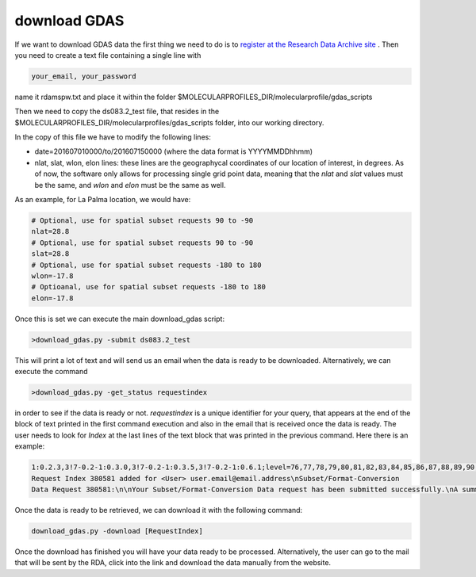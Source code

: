 .. _download GDAS

download GDAS
=============

If we want to download GDAS data the first thing we need to do is to `register at the Research Data Archive site <https://rda.ucar.edu/index.html?hash=data_user&action=register>`__ . Then you need to create a text file containing a single line with

.. code-block:: bash

    your_email, your_password

name it rdamspw.txt and place it within the folder $MOLECULARPROFILES_DIR/molecularprofile/gdas_scripts

Then we need to copy the ds083.2_test file, that resides in the $MOLECULARPROFILES_DIR/molecularprofiles/gdas_scripts folder, into our working directory. 

In the copy of this file we have to modify the following lines:

* date=201607010000/to/201607150000  (where the data format is YYYYMMDDhhmm)

* nlat, slat, wlon, elon lines: these lines are the geographycal coordinates of our location of interest, in degrees. As of now, the software only allows for processing single grid point data, meaning that the *nlat* and *slat* values must be the same, and *wlon* and *elon* must be the same as well. 

As an example, for La Palma location, we would have:

.. code-block:: bash

    # Optional, use for spatial subset requests 90 to -90
    nlat=28.8
    # Optional, use for spatial subset requests 90 to -90
    slat=28.8
    # Optional, use for spatial subset requests -180 to 180
    wlon=-17.8
    # Optioanal, use for spatial subset requests -180 to 180
    elon=-17.8


Once this is set we can execute the main download_gdas script:

.. code-block:: bash

    >download_gdas.py -submit ds083.2_test

This will print a lot of text and will send us an email when the data is ready to be downloaded. Alternatively, we can execute the command 

.. code-block:: bash

    >download_gdas.py -get_status requestindex

in order to see if the data is ready or not. *requestindex* is a unique identifier for your query, that appears at the end of the block of text printed in the first command execution and also in the email that is received once the data is ready. The user needs to look for *Index* at the last lines of the text block that was printed in the previous command. Here there is an example:

.. code-block:: bash

    1:0.2.3,3!7-0.2-1:0.3.0,3!7-0.2-1:0.3.5,3!7-0.2-1:0.6.1;level=76,77,78,79,80,81,82,83,84,85,86,87,88,89,90,91,92,93,94,95,96,98,100;nlat=28.8;slat=28.8;wlon=-17.8;elon=-17.8;product=1\n\nds083.2: 
    Request Index 380581 added for <User> user.email@email.address\nSubset/Format-Conversion 
    Data Request 380581:\n\nYour Subset/Format-Conversion Data request has been submitted successfully.\nA summary of your request is given below.\n\nYour request will be processed soon. You will be informed via email\nwhen the data is ready to be picked up.\n\nYou may check request status of data requests you have submitted via the web link\nhttps://rda.ucar.edu/#ckrqst\n\nIf the information is CORRECT no further action is need.\nIf the information is NOT CORRECT, or if you have additional comments\nyou may email to rpconroy@ucar.edu (Riley Conroy} with corrections or comments.\n\nRequest Summary:\nIndex    : 380581\nID       : USER380581\nCategory : Subset/Format-Conversion Data\nStatus   : Queue\nDataset  : ds083.2\nTitle    : NCEP FNL Operational Model Global Tropospheric Analyses, continuing from July 1999\nUser     : user name\nEmail    : user.email@email.address\nDate     : 2019-07-19\nTime     : 07:13:11\nCompress : GZ\nRequest Detail:\nDate Limits          :  2019-07-15 00:00 to 2019-07-19 00:00\nParameter            :  HGT/PRES/TMP/R H/P WAT/A PCP/U GRD/V GRD/T CDC/LANDN/TOZNE\nLevel Type           :  ISBL:1000/975/950/925/900/850/800/750/700/650/600/550/500/450/400/350/300/250/200/150/100/50/20\nLatitude Limits      :  28.8 N to 28.8 S\nLongitude Limits     :  -17.8 W to -17.8 E\nProduct              :  Analysis\n\n\n\n\nFri Jul 19 13:13:11 UTC 2019\n\n\n

Once the data is ready to be retrieved, we can download it with the following command:

.. code-block:: bash

    download_gdas.py -download [RequestIndex]

Once the download has finished you will have your data ready to be processed.
Alternatively, the user can go to the mail that will be sent by the RDA, click into the link and download the data manually from the website.